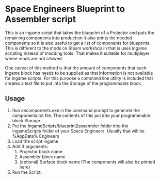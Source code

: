 * Space Engineers Blueprint to Assembler script
This is an ingame script that takes the blueprint of a Projector and puts the remaining components into production
It also prints the needed components so it is also useful to get a list of components for blueprints.
This is different to the mods on Steam workshop in that is uses ingame scripting instead of modding tools.
That makes it suitable for multiplayer where mods are not allowed.

One caveat of this method is that the amount of components that each ingame block has needs to be supplied as that information is not available for ingame scripts.
For this purpose a command line utility is included that creates a text file to put into the Storage of the programmable block.

** Usage
1. Run secomponents.exe in the command prompt to generate the components.txt file.
   The contents of this put into your programmable block Storage.
2. Put the IngameScripts/blueprint2assembler folder into the IngameScripts\local folder of your Space Engineers.
   Usually that will be %AppData%\Roaming\Space Engineers\IngameScripts\local
3. Load the script ingame
4. Add 3 arguments:
   1. Projector block name
   2. Assembler block name
   3. (optional) Surface block name
      (The components will also be printed here)
5. Run the Script.
